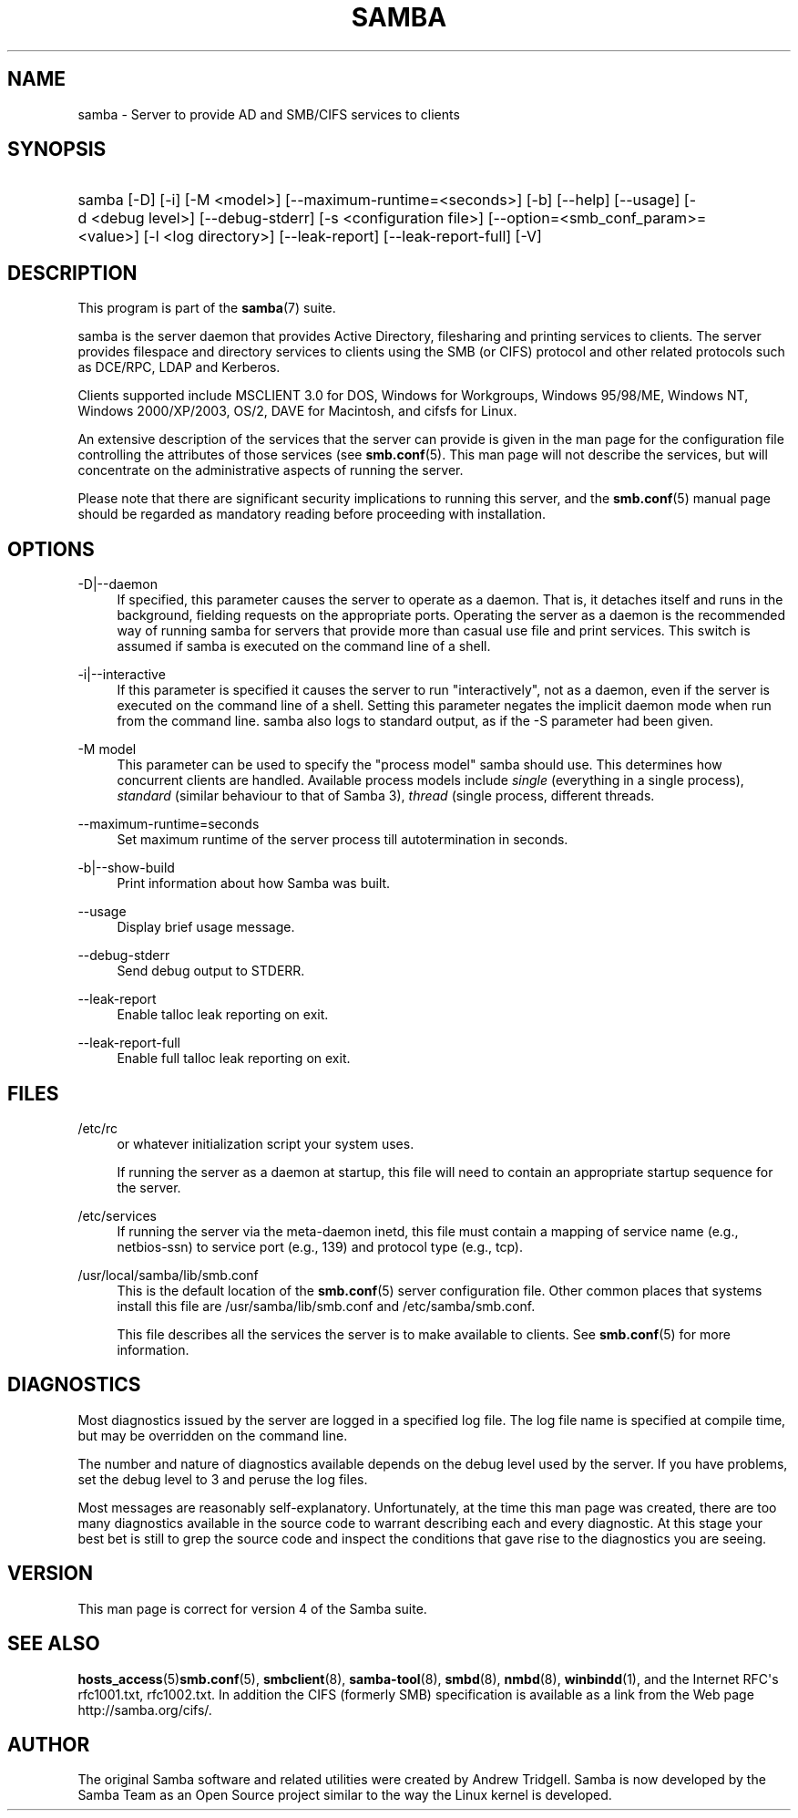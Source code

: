 '\" t
.\"     Title: samba
.\"    Author: [see the "AUTHOR" section]
.\" Generator: DocBook XSL Stylesheets v1.78.1 <http://docbook.sf.net/>
.\"      Date: 10/24/2016
.\"    Manual: System Administration tools
.\"    Source: Samba 4.5
.\"  Language: English
.\"
.TH "SAMBA" "8" "10/24/2016" "Samba 4\&.5" "System Administration tools"
.\" -----------------------------------------------------------------
.\" * Define some portability stuff
.\" -----------------------------------------------------------------
.\" ~~~~~~~~~~~~~~~~~~~~~~~~~~~~~~~~~~~~~~~~~~~~~~~~~~~~~~~~~~~~~~~~~
.\" http://bugs.debian.org/507673
.\" http://lists.gnu.org/archive/html/groff/2009-02/msg00013.html
.\" ~~~~~~~~~~~~~~~~~~~~~~~~~~~~~~~~~~~~~~~~~~~~~~~~~~~~~~~~~~~~~~~~~
.ie \n(.g .ds Aq \(aq
.el       .ds Aq '
.\" -----------------------------------------------------------------
.\" * set default formatting
.\" -----------------------------------------------------------------
.\" disable hyphenation
.nh
.\" disable justification (adjust text to left margin only)
.ad l
.\" -----------------------------------------------------------------
.\" * MAIN CONTENT STARTS HERE *
.\" -----------------------------------------------------------------
.SH "NAME"
samba \- Server to provide AD and SMB/CIFS services to clients
.SH "SYNOPSIS"
.HP \w'\ 'u
samba [\-D] [\-i] [\-M\ <model>] [\-\-maximum\-runtime=<seconds>] [\-b] [\-\-help] [\-\-usage] [\-d\ <debug\ level>] [\-\-debug\-stderr] [\-s\ <configuration\ file>] [\-\-option=<smb_conf_param>=<value>] [\-l\ <log\ directory>] [\-\-leak\-report] [\-\-leak\-report\-full] [\-V]
.SH "DESCRIPTION"
.PP
This program is part of the
\fBsamba\fR(7)
suite\&.
.PP
samba
is the server daemon that provides Active Directory, filesharing and printing services to clients\&. The server provides filespace and directory services to clients using the SMB (or CIFS) protocol and other related protocols such as DCE/RPC, LDAP and Kerberos\&.
.PP
Clients supported include MSCLIENT 3\&.0 for DOS, Windows for Workgroups, Windows 95/98/ME, Windows NT, Windows 2000/XP/2003, OS/2, DAVE for Macintosh, and cifsfs for Linux\&.
.PP
An extensive description of the services that the server can provide is given in the man page for the configuration file controlling the attributes of those services (see
\fBsmb.conf\fR(5)\&. This man page will not describe the services, but will concentrate on the administrative aspects of running the server\&.
.PP
Please note that there are significant security implications to running this server, and the
\fBsmb.conf\fR(5)
manual page should be regarded as mandatory reading before proceeding with installation\&.
.SH "OPTIONS"
.PP
\-D|\-\-daemon
.RS 4
If specified, this parameter causes the server to operate as a daemon\&. That is, it detaches itself and runs in the background, fielding requests on the appropriate ports\&. Operating the server as a daemon is the recommended way of running
samba
for servers that provide more than casual use file and print services\&. This switch is assumed if
samba
is executed on the command line of a shell\&.
.RE
.PP
\-i|\-\-interactive
.RS 4
If this parameter is specified it causes the server to run "interactively", not as a daemon, even if the server is executed on the command line of a shell\&. Setting this parameter negates the implicit daemon mode when run from the command line\&.
samba
also logs to standard output, as if the
\-S
parameter had been given\&.
.RE
.PP
\-M model
.RS 4
This parameter can be used to specify the "process model" samba should use\&. This determines how concurrent clients are handled\&. Available process models include
\fIsingle\fR
(everything in a single process),
\fIstandard\fR
(similar behaviour to that of Samba 3),
\fIthread\fR
(single process, different threads\&.
.RE
.PP
\-\-maximum\-runtime=seconds
.RS 4
Set maximum runtime of the server process till autotermination in seconds\&.
.RE
.PP
\-b|\-\-show\-build
.RS 4
Print information about how Samba was built\&.
.RE
.PP
\-\-usage
.RS 4
Display brief usage message\&.
.RE
.PP
\-\-debug\-stderr
.RS 4
Send debug output to STDERR\&.
.RE
.PP
\-\-leak\-report
.RS 4
Enable talloc leak reporting on exit\&.
.RE
.PP
\-\-leak\-report\-full
.RS 4
Enable full talloc leak reporting on exit\&.
.RE
.SH "FILES"
.PP
/etc/rc
.RS 4
or whatever initialization script your system uses\&.
.sp
If running the server as a daemon at startup, this file will need to contain an appropriate startup sequence for the server\&.
.RE
.PP
/etc/services
.RS 4
If running the server via the meta\-daemon
inetd, this file must contain a mapping of service name (e\&.g\&., netbios\-ssn) to service port (e\&.g\&., 139) and protocol type (e\&.g\&., tcp)\&.
.RE
.PP
/usr/local/samba/lib/smb\&.conf
.RS 4
This is the default location of the
\fBsmb.conf\fR(5)
server configuration file\&. Other common places that systems install this file are
/usr/samba/lib/smb\&.conf
and
/etc/samba/smb\&.conf\&.
.sp
This file describes all the services the server is to make available to clients\&. See
\fBsmb.conf\fR(5)
for more information\&.
.RE
.SH "DIAGNOSTICS"
.PP
Most diagnostics issued by the server are logged in a specified log file\&. The log file name is specified at compile time, but may be overridden on the command line\&.
.PP
The number and nature of diagnostics available depends on the debug level used by the server\&. If you have problems, set the debug level to 3 and peruse the log files\&.
.PP
Most messages are reasonably self\-explanatory\&. Unfortunately, at the time this man page was created, there are too many diagnostics available in the source code to warrant describing each and every diagnostic\&. At this stage your best bet is still to grep the source code and inspect the conditions that gave rise to the diagnostics you are seeing\&.
.SH "VERSION"
.PP
This man page is correct for version 4 of the Samba suite\&.
.SH "SEE ALSO"
.PP
\fBhosts_access\fR(5)\fBsmb.conf\fR(5),
\fBsmbclient\fR(8),
\fBsamba-tool\fR(8),
\fBsmbd\fR(8),
\fBnmbd\fR(8),
\fBwinbindd\fR(1), and the Internet RFC\*(Aqs
rfc1001\&.txt,
rfc1002\&.txt\&. In addition the CIFS (formerly SMB) specification is available as a link from the Web page
http://samba\&.org/cifs/\&.
.SH "AUTHOR"
.PP
The original Samba software and related utilities were created by Andrew Tridgell\&. Samba is now developed by the Samba Team as an Open Source project similar to the way the Linux kernel is developed\&.

